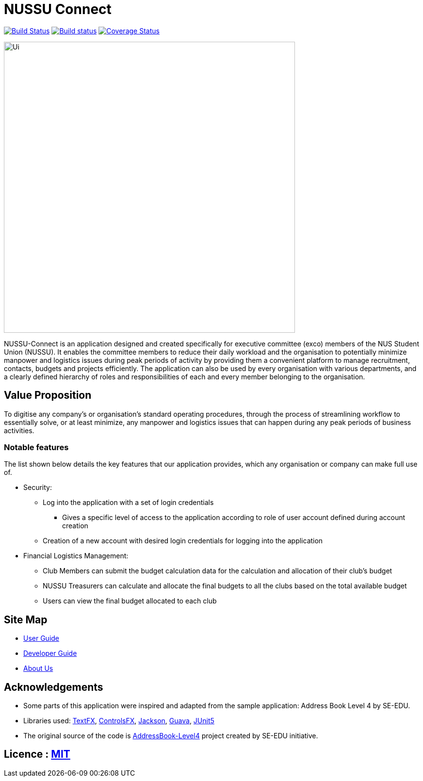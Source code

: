 = NUSSU Connect
ifdef::env-github,env-browser[:relfileprefix: docs/]

https://travis-ci.org/CS2113-AY1819S1-F09-1/main[image:https://travis-ci.org/CS2113-AY1819S1-F09-1/main.svg?branch=master[Build Status]]
https://ci.appveyor.com/project/Chocological/main-64rse[image:https://ci.appveyor.com/api/projects/status/rge5q76v8xnskc7p/branch/master?svg=true[Build status]]
https://coveralls.io/github/CS2113-AY1819S1-F09-1/main?branch=master[image:https://coveralls.io/repos/github/CS2113-AY1819S1-F09-1/main/badge.svg?branch=master[Coverage Status]]

ifdef::env-github[]
image::docs/images/Ui.png[width="600"]
endif::[]

ifndef::env-github[]
image::images/Ui.png[width="600"]
endif::[]


NUSSU-Connect is an application designed and created specifically for executive committee (exco) members of the NUS Student Union (NUSSU).
It enables the committee members to reduce their daily workload and the organisation to potentially minimize manpower and logistics issues
during peak periods of activity by providing them a convenient platform to manage recruitment, contacts, budgets and projects efficiently.
The application can also be used by every organisation with various departments, and a clearly defined hierarchy of roles and
responsibilities of each and every member belonging to the organisation.

== Value Proposition
To digitise any company's or organisation's standard operating procedures, through the process of streamlining workflow to essentially
solve, or at least minimize, any manpower and logistics issues that can happen during any peak periods of business activities.

=== Notable features
The list shown below details the key features that our application provides, which any organisation or company can make full use of.

* Security:
** Log into the application with a set of login credentials
*** Gives a specific level of access to the application according to role of user account defined during account creation
** Creation of a new account with desired login credentials for logging into the application
* Financial Logistics Management:
** Club Members can submit the budget calculation data for the calculation and allocation of their club's budget
** NUSSU Treasurers can calculate and allocate the final budgets to all the clubs based on the total available budget
** Users can view the final budget allocated to each club

== Site Map

* <<UserGuide#, User Guide>>
* <<DeveloperGuide#, Developer Guide>>
* <<AboutUs#, About Us>>

== Acknowledgements

* Some parts of this application were inspired and adapted from the sample application: Address Book Level 4 by SE-EDU.
* Libraries used: https://github.com/TestFX/TestFX[TextFX], https://bitbucket.org/controlsfx/controlsfx/[ControlsFX], https://github.com/FasterXML/jackson[Jackson], https://github.com/google/guava[Guava], https://github.com/junit-team/junit5[JUnit5]
* The original source of the code is https://github.com/se-edu/[AddressBook-Level4] project created by SE-EDU initiative.

== Licence : link:LICENSE[MIT]

